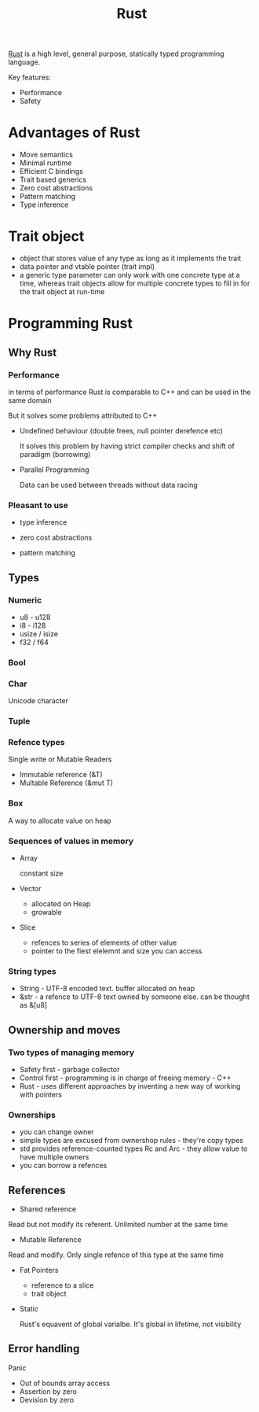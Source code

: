 :PROPERTIES:
:ID:       57E3FAAB-E860-413D-A285-0C7077C5EDBE
:END:
#+title: Rust
#+filetags: :braindump:

[[https://www.rust-lang.org/][Rust]] is a high level, general purpose, statically typed programming language.

Key features:

- Performance
- Safety

* Advantages of Rust
 - Move semantics
 - Minimal runtime
 - Efficient C bindings
 - Trait based generics
 - Zero cost abstractions
 - Pattern matching
 - Type inference

* Trait object

 - object that stores value of any type as long as it implements the trait
 - data pointer and vtable pointer (trait impl)
 - a generic type parameter can only work with one concrete type at a time, whereas trait objects allow for multiple concrete types to fill in for the trait object at run-time

* Programming Rust

** Why Rust

*** Performance

    in terms of performance Rust is comparable to C++ and can be used in the same domain

    But it solves some problems attributed to C++

    - Undefined behaviour (double frees, null pointer derefence etc)

      It solves this problem by having strict compiler checks and shift of paradigm (borrowing)

    - Parallel Programming

      Data can be used between threads without data racing

*** Pleasant to use

    - type inference

    - zero cost abstractions

    - pattern matching

** Types

*** Numeric
   - u8 - u128
   - i8 - i128
   - usize / isize
   - f32 / f64

*** Bool
*** Char
    Unicode character
*** Tuple
*** Refence types
   Single write or Mutable Readers

   - Immutable reference (&T)
   - Multable Reference (&mut T)

*** Box

    A way to allocate value on heap

*** Sequences of values in memory

   - Array

    constant size

   - Vector

       - allocated on Heap
       - growable

   - Slice

    - refences to series of elements of other value
    - pointer to the fiest elelemnt and size you can access

*** String types

    - String - UTF-8 encoded text. buffer allocated on heap
    - &str - a refence to UTF-8 text owned by someone else. can be thought as &[u8]

** Ownership and moves

*** Two types of managing memory

  - Safety first - garbage collector
  - Control first - programming is in charge of freeing memory - C++
  - Rust - uses different approaches by inventing a new way of working with pointers

*** Ownerships

  - you can change owner
  - simple types are excused from ownershop rules - they're copy types
  - std provides reference-counted types Rc and Arc - they allow value to have multiple owners
  - you can borrow a refences

** References

   - Shared reference

   Read but not modify its referent. Unlimited number at the same time

   - Mutable Reference

  Read and modify. Only single refence of this type at the same time

   - Fat Pointers
      - reference to a slice
      - trait object

   - Static

     Rust's equavent of global varialbe. It's global in lifetime, not visibility

** Error handling

  Panic

  - Out of bounds array access
  - Assertion by zero
  - Devision by zero
